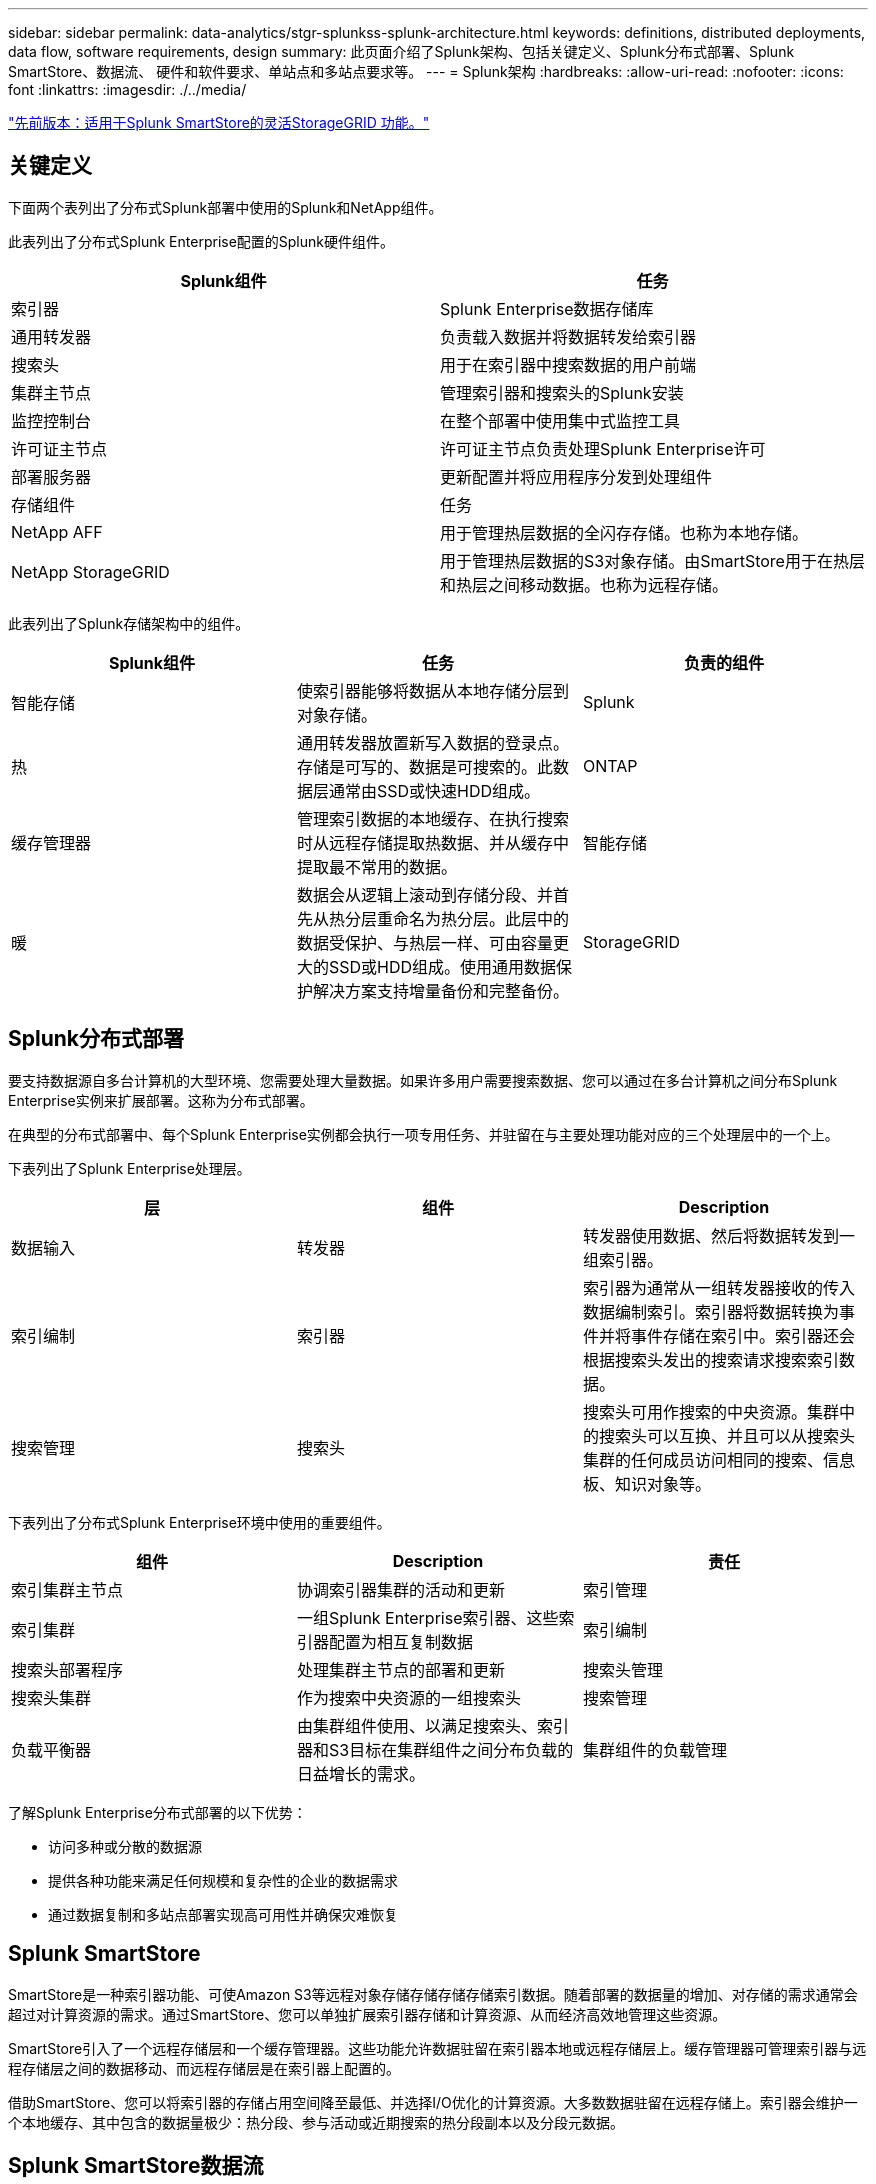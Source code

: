 ---
sidebar: sidebar 
permalink: data-analytics/stgr-splunkss-splunk-architecture.html 
keywords: definitions, distributed deployments, data flow, software requirements, design 
summary: 此页面介绍了Splunk架构、包括关键定义、Splunk分布式部署、Splunk SmartStore、数据流、 硬件和软件要求、单站点和多站点要求等。 
---
= Splunk架构
:hardbreaks:
:allow-uri-read: 
:nofooter: 
:icons: font
:linkattrs: 
:imagesdir: ./../media/


link:stgr-splunkss-flexible-storagegrid-features-for-splunk-smartstore.html["先前版本：适用于Splunk SmartStore的灵活StorageGRID 功能。"]



== 关键定义

下面两个表列出了分布式Splunk部署中使用的Splunk和NetApp组件。

此表列出了分布式Splunk Enterprise配置的Splunk硬件组件。

|===
| Splunk组件 | 任务 


| 索引器 | Splunk Enterprise数据存储库 


| 通用转发器 | 负责载入数据并将数据转发给索引器 


| 搜索头 | 用于在索引器中搜索数据的用户前端 


| 集群主节点 | 管理索引器和搜索头的Splunk安装 


| 监控控制台 | 在整个部署中使用集中式监控工具 


| 许可证主节点 | 许可证主节点负责处理Splunk Enterprise许可 


| 部署服务器 | 更新配置并将应用程序分发到处理组件 


| 存储组件 | 任务 


| NetApp AFF | 用于管理热层数据的全闪存存储。也称为本地存储。 


| NetApp StorageGRID | 用于管理热层数据的S3对象存储。由SmartStore用于在热层和热层之间移动数据。也称为远程存储。 
|===
此表列出了Splunk存储架构中的组件。

|===
| Splunk组件 | 任务 | 负责的组件 


| 智能存储 | 使索引器能够将数据从本地存储分层到对象存储。 | Splunk 


| 热 | 通用转发器放置新写入数据的登录点。存储是可写的、数据是可搜索的。此数据层通常由SSD或快速HDD组成。 | ONTAP 


| 缓存管理器 | 管理索引数据的本地缓存、在执行搜索时从远程存储提取热数据、并从缓存中提取最不常用的数据。 | 智能存储 


| 暖 | 数据会从逻辑上滚动到存储分段、并首先从热分层重命名为热分层。此层中的数据受保护、与热层一样、可由容量更大的SSD或HDD组成。使用通用数据保护解决方案支持增量备份和完整备份。 | StorageGRID 
|===


== Splunk分布式部署

要支持数据源自多台计算机的大型环境、您需要处理大量数据。如果许多用户需要搜索数据、您可以通过在多台计算机之间分布Splunk Enterprise实例来扩展部署。这称为分布式部署。

在典型的分布式部署中、每个Splunk Enterprise实例都会执行一项专用任务、并驻留在与主要处理功能对应的三个处理层中的一个上。

下表列出了Splunk Enterprise处理层。

|===
| 层 | 组件 | Description 


| 数据输入 | 转发器 | 转发器使用数据、然后将数据转发到一组索引器。 


| 索引编制 | 索引器 | 索引器为通常从一组转发器接收的传入数据编制索引。索引器将数据转换为事件并将事件存储在索引中。索引器还会根据搜索头发出的搜索请求搜索索引数据。 


| 搜索管理 | 搜索头 | 搜索头可用作搜索的中央资源。集群中的搜索头可以互换、并且可以从搜索头集群的任何成员访问相同的搜索、信息板、知识对象等。 
|===
下表列出了分布式Splunk Enterprise环境中使用的重要组件。

|===
| 组件 | Description | 责任 


| 索引集群主节点 | 协调索引器集群的活动和更新 | 索引管理 


| 索引集群 | 一组Splunk Enterprise索引器、这些索引器配置为相互复制数据 | 索引编制 


| 搜索头部署程序 | 处理集群主节点的部署和更新 | 搜索头管理 


| 搜索头集群 | 作为搜索中央资源的一组搜索头 | 搜索管理 


| 负载平衡器 | 由集群组件使用、以满足搜索头、索引器和S3目标在集群组件之间分布负载的日益增长的需求。 | 集群组件的负载管理 
|===
了解Splunk Enterprise分布式部署的以下优势：

* 访问多种或分散的数据源
* 提供各种功能来满足任何规模和复杂性的企业的数据需求
* 通过数据复制和多站点部署实现高可用性并确保灾难恢复




== Splunk SmartStore

SmartStore是一种索引器功能、可使Amazon S3等远程对象存储存储存储存储索引数据。随着部署的数据量的增加、对存储的需求通常会超过对计算资源的需求。通过SmartStore、您可以单独扩展索引器存储和计算资源、从而经济高效地管理这些资源。

SmartStore引入了一个远程存储层和一个缓存管理器。这些功能允许数据驻留在索引器本地或远程存储层上。缓存管理器可管理索引器与远程存储层之间的数据移动、而远程存储层是在索引器上配置的。

借助SmartStore、您可以将索引器的存储占用空间降至最低、并选择I/O优化的计算资源。大多数数据驻留在远程存储上。索引器会维护一个本地缓存、其中包含的数据量极少：热分段、参与活动或近期搜索的热分段副本以及分段元数据。



== Splunk SmartStore数据流

当从各种源传入的数据到达索引器时、将为数据编制索引并将其保存在本地的热分段中。索引器还会将热分段数据复制到目标索引器。到目前为止、数据流与非SmartStore索引的数据流相同。

当热分段转至热状态时、数据流将会分散。源索引器会将热分段复制到远程对象存储(远程存储层)、而将现有副本保留在其缓存中、因为搜索往往会在最近编制索引的数据中运行。但是、目标索引器会删除其副本、因为远程存储可提供高可用性、而无需维护多个本地副本。存储分段的主副本现在位于远程存储中。

下图显示了Splunk SmartStore数据流。

image:stgr-splunkss-image5.png["错误：缺少图形映像"]

索引器上的缓存管理器是SmartStore数据流的核心。它会根据需要从远程存储提取分段副本以处理搜索请求。它还会从缓存中检索旧的或搜索较少的存储分段副本、因为它们参与搜索的可能性会随着时间的推移而降低。

缓存管理器的任务是优化可用缓存的使用、同时确保搜索能够立即访问所需的存储分段。



== 软件要求

下表列出了实施解决方案 所需的软件组件。在任何解决方案实施中使用的软件组件可能会因客户要求而异。

|===
| 产品系列 | 产品名称 | 产品版本 | 操作系统 


| NetApp StorageGRID | StorageGRID 对象存储 | 11.6. | 不适用 


| CentOS | CentOS | 8.1 | CentOS 7.x 


| Splunk Enterprise | 采用SmartStore的Splunk Enterprise | 8.0.3 | CentOS 7.x 
|===


== 单站点和多站点要求

在企业Splunk环境(大中型部署)中、数据来源于多台计算机、许多用户需要搜索数据、您可以通过在单个和多个站点之间分布Splunk Enterprise实例来扩展部署。

了解Splunk Enterprise分布式部署的以下优势：

* 访问多种或分散的数据源
* 提供各种功能来满足任何规模和复杂性的企业的数据需求
* 通过数据复制和多站点部署实现高可用性并确保灾难恢复


下表列出了分布式Splunk Enterprise环境中使用的组件。

|===
| 组件 | Description | 责任 


| 索引集群主节点 | 协调索引器集群的活动和更新 | 索引管理 


| 索引集群 | 一组Splunk Enterprise索引器、这些索引器已配置为相互复制数据 | 索引编制 


| 搜索头部署程序 | 处理集群主节点的部署和更新 | 搜索头管理 


| 搜索头集群 | 作为搜索中央资源的一组搜索头 | 搜索管理 


| 负载平衡器 | 由集群组件使用、以满足搜索头、索引器和S3目标在集群组件之间分布负载的日益增长的需求。 | 集群组件的负载管理 
|===
此图显示了一个单站点分布式部署示例。

image:stgr-splunkss-image6.png["错误：缺少图形映像"]

此图显示了一个多站点分布式部署示例。

image:stgr-splunkss-image7.png["错误：缺少图形映像"]



== 硬件要求

下表列出了实施解决方案 所需的最低硬件组件数量。解决方案的特定实施中使用的硬件组件可能会因客户要求而异。


NOTE: 无论您是在单个站点还是在多个站点中部署了Splunk SmartStore和StorageGRID 、所有系统都通过StorageGRID 网格管理器在一个管理平台中进行管理。有关详细信息、请参见"使用网格管理器进行简单管理"一节。

此表列出了单个站点使用的硬件。

|===
| 硬件 | 数量 | Disk | 可用容量 | 注意 


| StorageGRID SG1000 | 1. | 不适用 | 不适用 | 管理节点和负载平衡器 


| StorageGRID SG6060 | 4. | X48、8 TB (NL-SAS HDD) | 1 PB | 远程存储 
|===
此表列出了多站点配置(每个站点)所使用的硬件。

|===
| 硬件 | 数量 | Disk | 可用容量 | 注意 


| StorageGRID SG1000 | 2. | 不适用 | 不适用 | 管理节点和负载平衡器 


| StorageGRID SG6060 | 4. | X48、8 TB (NL-SAS HDD) | 1 PB | 远程存储 
|===


==== NetApp StorageGRID 负载平衡器：SG1000

对象存储需要使用负载平衡器来呈现云存储命名空间。StorageGRID 支持F5和Citrix等领先供应商的第三方负载平衡器、但许多客户选择企业级StorageGRID 平衡器来实现精简性、故障恢复能力和高性能。StorageGRID 负载平衡器可用作VM、容器或专用设备。

StorageGRID SG1000有助于在S3数据路径连接中使用高可用性(High Availability、HA)组和智能负载平衡。任何其他内部对象存储系统都无法提供自定义的负载平衡器。

SG1000设备可提供以下功能：

* 负载平衡器以及可选的管理节点可用于StorageGRID 系统
* StorageGRID 设备安装程序、用于简化节点部署和配置
* 简化了S3端点和SSL的配置
* 专用带宽(而不是与其他应用程序共享第三方负载平衡器)
* 最多4个100 Gbps聚合以太网带宽


下图显示了SG1000网关服务设备。

image:stgr-splunkss-image8.png["错误：缺少图形映像"]



==== SG6060

StorageGRID SG6060设备包括一个计算控制器(SG6060)和一个存储控制器架(E系列E2860)、其中包含两个存储控制器和60个驱动器。此设备可提供以下功能：

* 在一个命名空间中最多可扩展到400 PB。
* 高达4倍的25 Gbps聚合以太网带宽。
* 包括StorageGRID 设备安装程序、用于简化节点部署和配置。
* 每个SG6060设备可以有一个或两个额外的扩展架、总共可容纳180个驱动器。
* 两个E系列E2800控制器(双工配置)、用于提供存储控制器故障转移支持。
* 五抽盒驱动器架、可容纳60个3.5英寸驱动器(两个固态驱动器和58个NL-SAS驱动器)。


下图显示了SG6060设备。

image:stgr-splunkss-image9.png["错误：缺少图形映像"]



=== Splunk设计

下表列出了单个站点的Splunk配置。

|===
| Splunk组件 | 任务 | 数量 | 核心 | 内存 | os 


| 通用转发器 | 负责载入数据并将数据转发给索引器 | 4. | 16个核心 | 32 GB RAM | CentOS 8.1 


| 索引器 | 管理用户数据 | 10 | 16个核心 | 32 GB RAM | CentOS 8.1 


| 搜索头 | 用户前端在索引器中搜索数据 | 3. | 16个核心 | 32 GB RAM | CentOS 8.1 


| 搜索头部署程序 | 处理搜索头集群的更新 | 1. | 16个核心 | 32 GB RAM | CentOS 8.1 


| 集群主节点 | 管理Splunk安装和索引器 | 1. | 16个核心 | 32 GB RAM | CentOS 8.1 


| 监控控制台和许可证主节点 | 对整个Splunk部署执行集中监控、并管理Splunk许可证 | 1. | 16个核心 | 32 GB RAM | CentOS 8.1 
|===
下表介绍了多站点配置的Splunk配置。

此表列出了多站点配置(站点A)的Splunk配置。

|===
| Splunk组件 | 任务 | 数量 | 核心 | 内存 | os 


| 通用转发器 | 负责载入数据并将数据转发给索引器。 | 4. | 16个核心 | 32 GB RAM | CentOS 8.1 


| 索引器 | 管理用户数据 | 10 | 16个核心 | 32 GB RAM | CentOS 8.1 


| 搜索头 | 用户前端在索引器中搜索数据 | 3. | 16个核心 | 32 GB RAM | CentOS 8.1 


| 搜索头部署程序 | 处理搜索头集群的更新 | 1. | 16个核心 | 32 GB RAM | CentOS 8.1 


| 集群主节点 | 管理Splunk安装和索引器 | 1. | 16个核心 | 32 GB RAM | CentOS 8.1 


| 监控控制台和许可证主节点 | 对整个Splunk部署执行集中监控、并管理Splunk许可证。 | 1. | 16个核心 | 32 GB RAM | CentOS 8.1 
|===
此表列出了多站点配置(站点B)的Splunk配置。

|===
| Splunk组件 | 任务 | 数量 | 核心 | 内存 | os 


| 通用转发器 | 负责载入数据并将数据转发给索引器 | 4. | 16个核心 | 32 GB RAM | CentOS 8.1 


| 索引器 | 管理用户数据 | 10 | 16个核心 | 32 GB RAM | CentOS 8.1 


| 搜索头 | 用户前端在索引器中搜索数据 | 3. | 16个核心 | 32 GB RAM | CentOS 8.1 


| 集群主节点 | 管理Splunk安装和索引器 | 1. | 16个核心 | 32 GB RAM | CentOS 8.1 


| 监控控制台和许可证主节点 | 对整个Splunk部署执行集中监控、并管理Splunk许可证 | 1. | 16个核心 | 32 GB RAM | CentOS 8.1 
|===
link:stgr-splunkss-single-site-smartstore-performance.html["接下来：单站点SmartStore性能。"]
